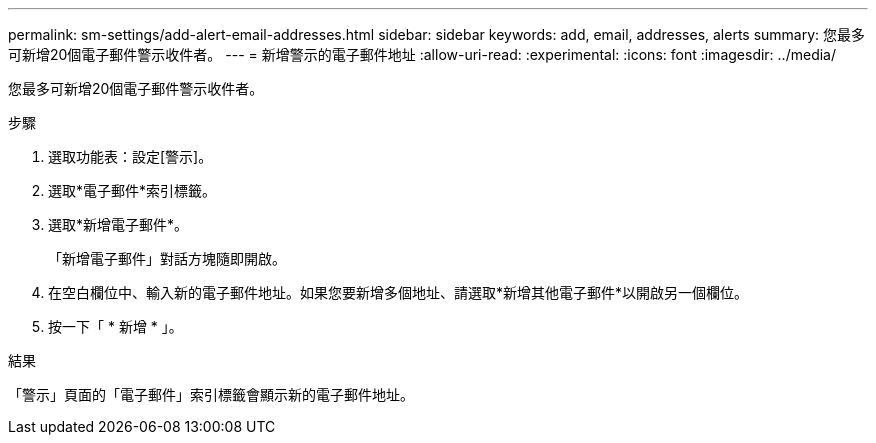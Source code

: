 ---
permalink: sm-settings/add-alert-email-addresses.html 
sidebar: sidebar 
keywords: add, email, addresses, alerts 
summary: 您最多可新增20個電子郵件警示收件者。 
---
= 新增警示的電子郵件地址
:allow-uri-read: 
:experimental: 
:icons: font
:imagesdir: ../media/


[role="lead"]
您最多可新增20個電子郵件警示收件者。

.步驟
. 選取功能表：設定[警示]。
. 選取*電子郵件*索引標籤。
. 選取*新增電子郵件*。
+
「新增電子郵件」對話方塊隨即開啟。

. 在空白欄位中、輸入新的電子郵件地址。如果您要新增多個地址、請選取*新增其他電子郵件*以開啟另一個欄位。
. 按一下「 * 新增 * 」。


.結果
「警示」頁面的「電子郵件」索引標籤會顯示新的電子郵件地址。
